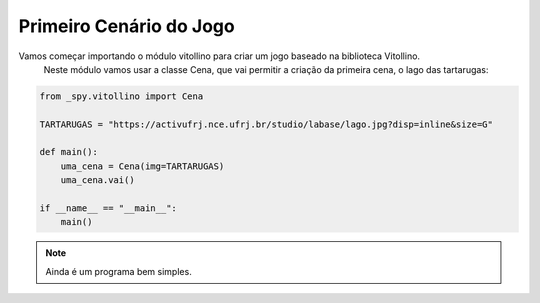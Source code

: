 .. _vito_a:


Primeiro Cenário do Jogo
========================

Vamos começar importando o módulo vitollino para criar um jogo baseado na biblioteca Vitollino.
 Neste módulo vamos usar a classe Cena, que vai permitir a criação da primeira cena, o lago das tartarugas:

.. image:: /_static/tartarugas.png

.. code-block:: python

    from _spy.vitollino import Cena

    TARTARUGAS = "https://activufrj.nce.ufrj.br/studio/labase/lago.jpg?disp=inline&size=G"

    def main():
        uma_cena = Cena(img=TARTARUGAS)
        uma_cena.vai()

    if __name__ == "__main__":
        main()

.. moduleauthor:: Carlo Oliveira <carlo@nce.ufrj.br>

.. note::
    Ainda é um programa bem simples.
